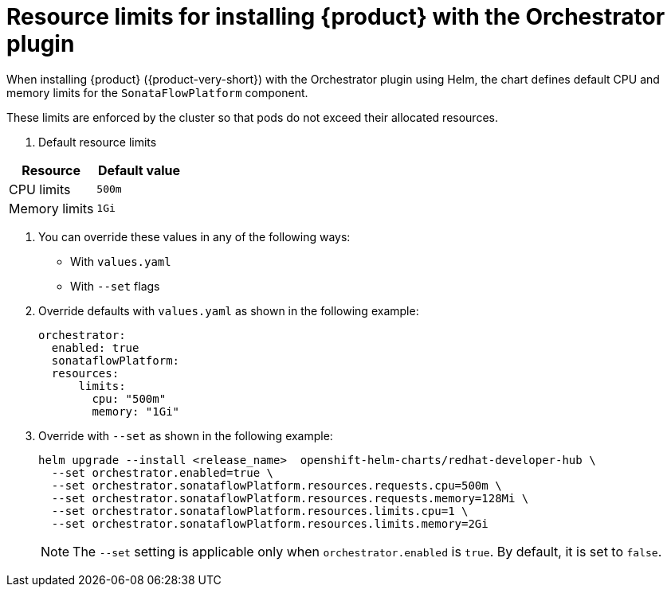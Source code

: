 :_mod-docs-content-type: REFERENCE
[id="ref-orchestrator-resource-limits_{context}"]
= Resource limits for installing {product} with the Orchestrator plugin

When installing {product} ({product-very-short}) with the Orchestrator plugin using Helm, the chart defines default CPU and memory limits for the `SonataFlowPlatform` component.

These limits are enforced by the cluster so that pods do not exceed their allocated resources.

. Default resource limits

[%header,cols=2*]
|===
|*Resource* |*Default value*
|CPU limits |`500m`
|Memory limits|`1Gi`
|===

. You can override these values in any of the following ways:

* With `values.yaml`
* With `--set` flags

. Override defaults with `values.yaml` as shown in the following example:
+
[source,yaml]
----
orchestrator:
  enabled: true
  sonataflowPlatform:
  resources:
      limits:
        cpu: "500m"
        memory: "1Gi"
----

. Override with `--set` as shown in the following example:
+
[source,terminal]
----
helm upgrade --install <release_name>  openshift-helm-charts/redhat-developer-hub \
  --set orchestrator.enabled=true \
  --set orchestrator.sonataflowPlatform.resources.requests.cpu=500m \
  --set orchestrator.sonataflowPlatform.resources.requests.memory=128Mi \
  --set orchestrator.sonataflowPlatform.resources.limits.cpu=1 \
  --set orchestrator.sonataflowPlatform.resources.limits.memory=2Gi
----
+
[NOTE]
====
The `--set` setting is applicable only when `orchestrator.enabled` is `true`. By default, it is set to `false`.
====